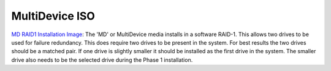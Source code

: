 MultiDevice ISO
---------------
`MD RAID1 Installation Image <http://download.vicidial.com/iso/vicibox/server/ViciBox_v10.x86_64-10.0.2-md.iso>`_:
The 'MD' or MultiDevice media installs in a software RAID-1. This allows two drives to be used for failure redundancy. This does require two drives to be present in the system. For best results the two drives should be a matched pair. If one drive is slightly smaller it should be installed as the first drive in the system. The smaller drive also needs to be the selected drive during the Phase 1 installation.